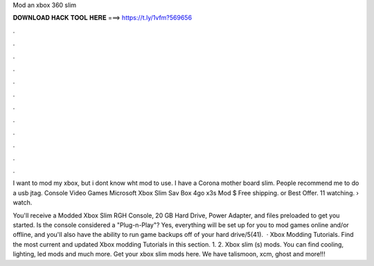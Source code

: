 Mod an xbox 360 slim



𝐃𝐎𝐖𝐍𝐋𝐎𝐀𝐃 𝐇𝐀𝐂𝐊 𝐓𝐎𝐎𝐋 𝐇𝐄𝐑𝐄 ===> https://t.ly/1vfm?569656



.



.



.



.



.



.



.



.



.



.



.



.

I want to mod my xbox, but i dont know wht mod to use. I have a Corona mother board slim. People recommend me to do a usb jtag. Console Video Games Microsoft Xbox Slim Sav Box 4go x3s Mod $ Free shipping. or Best Offer. 11 watching.  › watch.

You'll receive a Modded Xbox Slim RGH Console, 20 GB Hard Drive, Power Adapter, and files preloaded to get you started. Is the console considered a "Plug-n-Play"? Yes, everything will be set up for you to mod games online and/or offline, and you'll also have the ability to run game backups off of your hard drive/5(41).  · Xbox Modding Tutorials. Find the most current and updated Xbox modding Tutorials in this section. 1. 2. Xbox slim (s) mods. You can find cooling, lighting, led mods and much more. Get your xbox slim mods here. We have talismoon, xcm, ghost and more!!!
